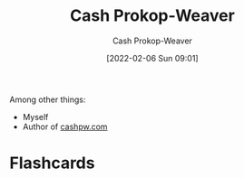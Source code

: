 :PROPERTIES:
:ID:       0d192773-9121-459e-931a-86a0f0ce9991
:LAST_MODIFIED: [2023-09-05 Tue 20:18]
:END:
#+title: Cash Prokop-Weaver
#+hugo_custom_front_matter: :slug "0d192773-9121-459e-931a-86a0f0ce9991"
#+filetags: :person:
#+author: Cash Prokop-Weaver
#+date: [2022-02-06 Sun 09:01]

Among other things:

- Myself
- Author of [[http://cashpw.com][cashpw.com]]

* Flashcards
:PROPERTIES:
:ANKI_DECK: Default
:END:

